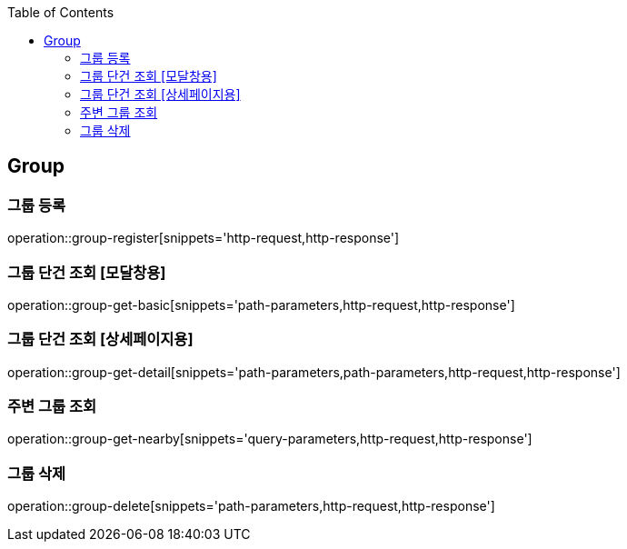 :doctype: book
:icons: font
:source-highlighter: highlightjs
:toc: left
:toclevels: 4

ifndef::snippets[]
:snippets: ../../../build/generated-snippets
endif::[]

== Group

=== 그룹 등록

operation::group-register[snippets='http-request,http-response']

=== 그룹 단건 조회 [모달창용]

operation::group-get-basic[snippets='path-parameters,http-request,http-response']

=== 그룹 단건 조회 [상세페이지용]

operation::group-get-detail[snippets='path-parameters,path-parameters,http-request,http-response']

=== 주변 그룹 조회

operation::group-get-nearby[snippets='query-parameters,http-request,http-response']

=== 그룹 삭제

operation::group-delete[snippets='path-parameters,http-request,http-response']